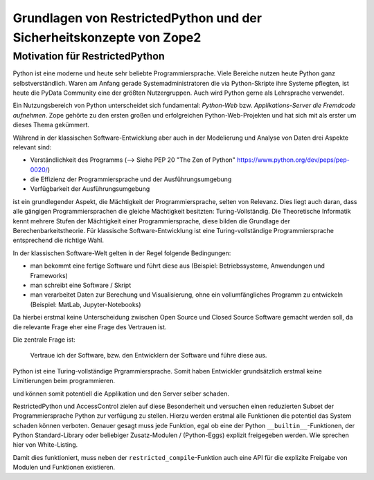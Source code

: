 Grundlagen von RestrictedPython und der Sicherheitskonzepte von Zope2
=====================================================================

Motivation für RestrictedPython
-------------------------------

Python ist eine moderne und heute sehr beliebte Programmiersprache.
Viele Bereiche nutzen heute Python ganz selbstverständlich.
Waren am Anfang gerade Systemadministratoren die via  Python-Skripte ihre Systeme pflegten, ist heute die PyData Community eine der größten Nutzergruppen.
Auch wird Python gerne als Lehrsprache verwendet.

Ein Nutzungsbereich von Python unterscheidet sich fundamental: *Python-Web* bzw. *Applikations-Server die Fremdcode aufnehmen*.
Zope gehörte zu den ersten großen und erfolgreichen Python-Web-Projekten und hat sich mit als erster um dieses Thema gekümmert.

Während in der klassischen Software-Entwicklung aber auch in der Modelierung und Analyse von Daten drei Aspekte relevant sind:

* Verständlichkeit des Programms (--> Siehe PEP 20 "The Zen of Python" https://www.python.org/dev/peps/pep-0020/)
* die Effizienz der Programmiersprache und der Ausführungsumgebung
* Verfügbarkeit der Ausführungsumgebung

ist ein grundlegender Aspekt, die Mächtigkeit der Programmiersprache, selten von Relevanz.
Dies liegt auch daran, dass alle gängigen Programmiersprachen die gleiche Mächtigkeit besitzten: Turing-Vollständig.
Die Theoretische Informatik kennt mehrere Stufen der Mächtigkeit einer Programmiersprache, diese bilden die Grundlage der Berechenbarkeitstheorie.
Für klassische Software-Entwicklung ist eine Turing-vollständige Programmiersprache entsprechend die richtige Wahl.

In der klassischen Software-Welt gelten in der Regel folgende Bedingungen:

* man bekommt eine fertige Software und führt diese aus (Beispiel: Betriebssysteme, Anwendungen und Frameworks)
* man schreibt eine Software / Skript
* man verarbeitet Daten zur Berechung und Visualisierung, ohne ein vollumfängliches Programm zu entwickeln (Beispiel: MatLab, Jupyter-Notebooks)

Da hierbei erstmal keine Unterscheidung zwischen Open Source und Closed Source Software gemacht werden soll, da die relevante Frage eher eine Frage des Vertrauen ist.

Die zentrale Frage ist:

 Vertraue ich der Software, bzw. den Entwicklern der Software und führe diese aus.

Python ist eine Turing-vollständige Prgrammiersprache.
Somit haben Entwickler grundsätzlich erstmal keine Limitierungen beim programmieren.

und können somit potentiell die Applikation und den Server selber schaden.

RestrictedPython und AccessControl zielen auf diese Besonderheit und versuchen einen reduzierten Subset der Programmiersprache Python zur verfügung zu stellen.
Hierzu werden erstmal alle Funktionen die potentiel das System schaden können verboten.
Genauer gesagt muss jede Funktion, egal ob eine der Python ``__builtin__``-Funktionen, der Python Standard-Library oder beliebiger Zusatz-Modulen / (Python-Eggs) explizit freigegeben werden.
Wie sprechen hier von White-Listing.

Damit dies funktioniert, muss neben der ``restricted_compile``-Funktion auch eine API für die explizite Freigabe von Modulen und Funktionen existieren.
